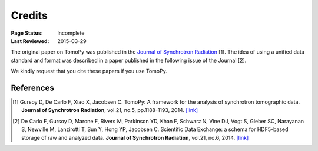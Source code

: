 =======
Credits
=======

:Page Status: Incomplete
:Last Reviewed: 2015-03-29


The original paper on TomoPy was published in the `Journal of Synchrotron 
Radiation <http://journals.iucr.org/s/>`_ [1]. The idea of using a unified 
data standard and format was described in a paper published in the 
following issue of the Journal [2]. 

We kindly request that you cite these papers if you use TomoPy.


References
==========
.. [#] Gursoy D, De Carlo F, Xiao X, Jacobsen C. 
   TomoPy: A framework for the analysis of synchrotron tomographic data. 
   **Journal of Synchrotron Radiation**, vol.21, no.5, pp.1188-1193, 2014. `[link] <http://dx.doi.org/10.1107/S1600577514013939>`_

.. [#] De Carlo F, Gursoy D, Marone F, Rivers M, Parkinson YD, Khan F, Schwarz N, Vine DJ, Vogt S, Gleber SC, Narayanan S, Newville M, Lanzirotti T, Sun Y, Hong YP, Jacobsen C. 
    Scientific Data Exchange: a schema for HDF5-based storage of raw and analyzed data. 
    **Journal of Synchrotron Radiation**, vol.21, no.6, 2014. `[link] <http://dx.doi.org/10.1107/S160057751401604X>`_
    